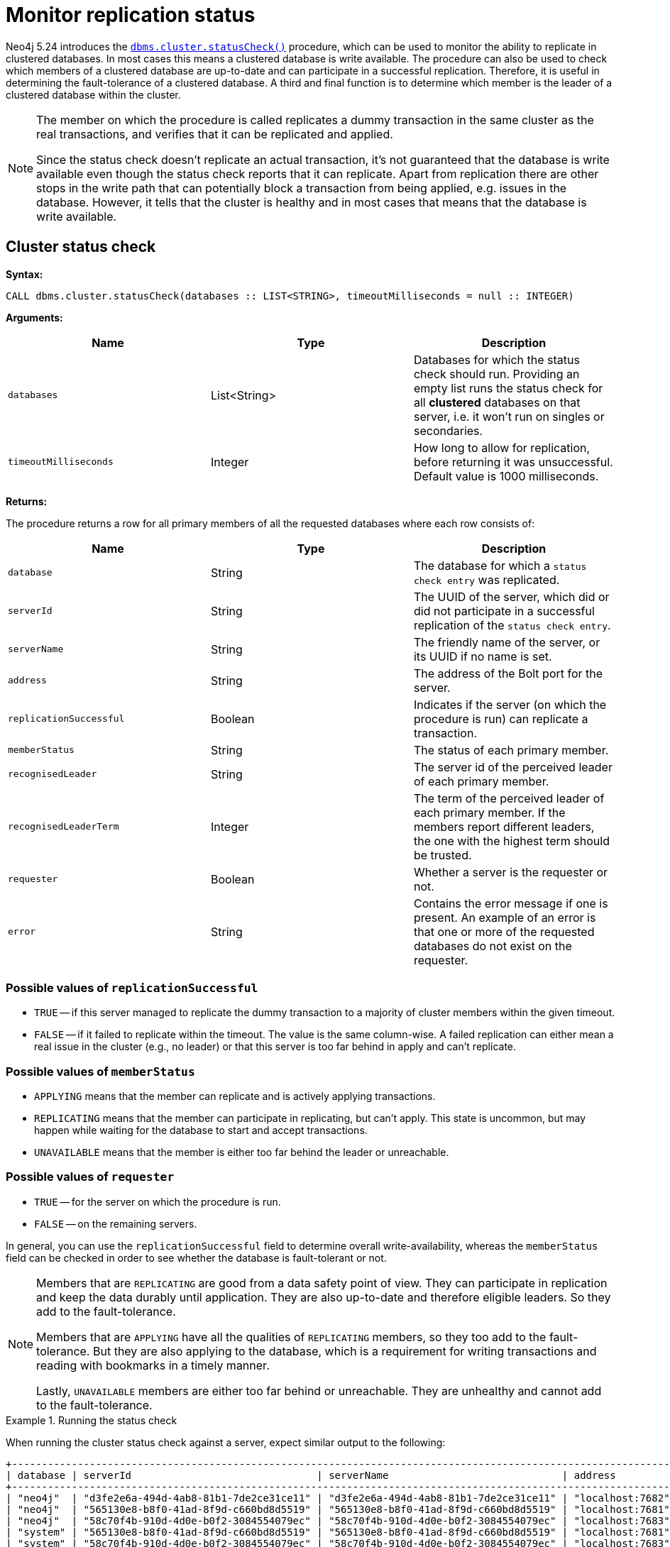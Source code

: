 :description: This section describes how to monitor a database's availability with the help of the cluster status check procedure.

:page-role: enterprise-edition new-5.24
[[monitoring-replication]]
= Monitor replication status

Neo4j 5.24 introduces the xref:reference/procedures.adoc#procedure_dbms_cluster_statusCheck[`dbms.cluster.statusCheck()`] procedure, which can be used to monitor the ability to replicate in clustered databases. 
In most cases this means a clustered database is write available.
The procedure can also be used to check which members of a clustered database are up-to-date and can participate in a successful replication.
Therefore, it is useful in determining the fault-tolerance of a clustered database.
A third and final function is to determine which member is the leader of a clustered database within the cluster.

[NOTE]
====
The member on which the procedure is called replicates a dummy transaction in the same cluster as the real transactions, and verifies that it can be replicated and applied.

Since the status check doesn't replicate an actual transaction, it's not guaranteed that the database is write available even though the status check reports that it can replicate.
Apart from replication there are other stops in the write path that can potentially block a transaction from being applied, e.g. issues in the database.
However, it tells that the cluster is healthy and in most cases that means that the database is write available.
====

[[cluster-status-check]]
== Cluster status check

*Syntax:*
[source, shell]
----
CALL dbms.cluster.statusCheck(databases :: LIST<STRING>, timeoutMilliseconds = null :: INTEGER)
----

*Arguments:*

[options="header", cols="m,a,a"]
|===
| Name                | Type         | Description
| databases           | List<String> | Databases for which the status check should run.
Providing an empty list runs the status check for all *clustered* databases on that server, i.e. it won't run on singles or secondaries.
| timeoutMilliseconds | Integer | How long to allow for replication, before returning it was unsuccessful.
Default value is 1000 milliseconds. 
|===

*Returns:*

The procedure returns a row for all primary members of all the requested databases where each row consists of:

[options="header", cols="m,a,a"]
|===
| Name                  | Type         | Description
| database              | String       | The database for which a `status check entry` was replicated.
| serverId              | String       | The UUID of the server, which did or did not participate in a successful replication of the `status check entry`.
| serverName            | String       | The friendly name of the server, or its UUID if no name is set.
| address               | String       | The address of the Bolt port for the server.
| replicationSuccessful | Boolean      | Indicates if the server (on which the procedure is run) can replicate a transaction.
| memberStatus          | String       | The status of each primary member.
| recognisedLeader      | String       | The server id of the perceived leader of each primary member.
| recognisedLeaderTerm  | Integer      | The term of the perceived leader of each primary member. 
If the members report different leaders, the one with the highest term should be trusted.
| requester             | Boolean      | Whether a server is the requester or not.
| error                 | String       | Contains the error message if one is present. 
An example of an error is that one or more of the requested databases do not exist on the requester.
|===

=== Possible values of `replicationSuccessful`
* `TRUE` -- if this server managed to replicate the dummy transaction to a majority of cluster members within the given timeout.
* `FALSE` -- if it failed to replicate within the timeout.
The value is the same column-wise.
A failed replication can either mean a real issue in the cluster (e.g., no leader) or that this server is too far behind in apply and can't replicate.

=== Possible values of `memberStatus`
* `APPLYING` means that the member can replicate and is actively applying transactions.
* `REPLICATING` means that the member can participate in replicating, but can't apply.
This state is uncommon, but may happen while waiting for the database to start and accept transactions.
* `UNAVAILABLE` means that the member is either too far behind the leader or unreachable.

=== Possible values of `requester`
* `TRUE` -- for the server on which the procedure is run.
* `FALSE` -- on the remaining servers.

In general, you can use the `replicationSuccessful` field to determine overall write-availability, whereas the `memberStatus` field can be checked in order to see whether the database is fault-tolerant or not.

[NOTE]
====
Members that are `REPLICATING` are good from a data safety point of view.
They can participate in replication and keep the data durably until application.
They are also up-to-date and therefore eligible leaders.
So they add to the fault-tolerance.

Members that are `APPLYING` have all the qualities of `REPLICATING` members, so they too add to the fault-tolerance.
But they are also applying to the database, which is a requirement for writing transactions and reading with bookmarks in a timely manner.

Lastly, `UNAVAILABLE` members are either too far behind or unreachable.
They are unhealthy and cannot add to the fault-tolerance.
====

.Running the status check
====
When running the cluster status check against a server, expect similar output to the following:

[source,queryresults,role=noplay]
----
+------------------------------------------------------------------------------------------------------------------------------------------------------------------------------------------------------------------------------------------+
| database | serverId                               | serverName                             | address          | replicationSuccessful | memberStatus | recognisedLeader                       | recognisedLeaderTerm | requester | error |
+------------------------------------------------------------------------------------------------------------------------------------------------------------------------------------------------------------------------------------------+
| "neo4j"  | "d3fe2e6a-494d-4ab8-81b1-7de2ce31ce11" | "d3fe2e6a-494d-4ab8-81b1-7de2ce31ce11" | "localhost:7682" | TRUE                  | "APPLYING"   | "565130e8-b8f0-41ad-8f9d-c660bd8d5519" | 4                    | FALSE     | NULL  |
| "neo4j"  | "565130e8-b8f0-41ad-8f9d-c660bd8d5519" | "565130e8-b8f0-41ad-8f9d-c660bd8d5519" | "localhost:7681" | TRUE                  | "APPLYING"   | "565130e8-b8f0-41ad-8f9d-c660bd8d5519" | 4                    | TRUE      | NULL  |
| "neo4j"  | "58c70f4b-910d-4d0e-b0f2-3084554079ec" | "58c70f4b-910d-4d0e-b0f2-3084554079ec" | "localhost:7683" | TRUE                  | "APPLYING"   | "565130e8-b8f0-41ad-8f9d-c660bd8d5519" | 4                    | FALSE     | NULL  |
| "system" | "565130e8-b8f0-41ad-8f9d-c660bd8d5519" | "565130e8-b8f0-41ad-8f9d-c660bd8d5519" | "localhost:7681" | TRUE                  | "APPLYING"   | "d3fe2e6a-494d-4ab8-81b1-7de2ce31ce11" | 1                    | TRUE      | NULL  |
| "system" | "58c70f4b-910d-4d0e-b0f2-3084554079ec" | "58c70f4b-910d-4d0e-b0f2-3084554079ec" | "localhost:7683" | TRUE                  | "APPLYING"   | "d3fe2e6a-494d-4ab8-81b1-7de2ce31ce11" | 1                    | FALSE     | NULL  |
| "system" | "d3fe2e6a-494d-4ab8-81b1-7de2ce31ce11" | "d3fe2e6a-494d-4ab8-81b1-7de2ce31ce11" | "localhost:7682" | TRUE                  | "APPLYING"   | "d3fe2e6a-494d-4ab8-81b1-7de2ce31ce11" | 1                    | FALSE     | NULL  |
+------------------------------------------------------------------------------------------------------------------------------------------------------------------------------------------------------------------------------------------+
----
====


